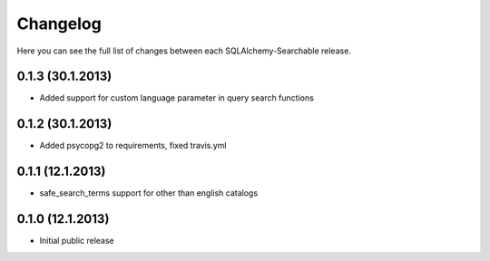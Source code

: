 Changelog
---------

Here you can see the full list of changes between each SQLAlchemy-Searchable release.

0.1.3 (30.1.2013)
^^^^^^^^^^^^^^^^

- Added support for custom language parameter in query search functions


0.1.2 (30.1.2013)
^^^^^^^^^^^^^^^^

- Added psycopg2 to requirements, fixed travis.yml


0.1.1 (12.1.2013)
^^^^^^^^^^^^^^^^

- safe_search_terms support for other than english catalogs


0.1.0 (12.1.2013)
^^^^^^^^^^^^^^^^

- Initial public release
